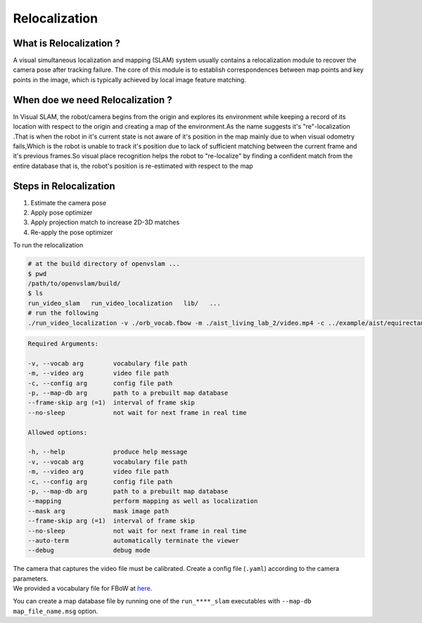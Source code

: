 .. _chapter-relocalization:

=================
Relocalization
=================



.. _section-what-is-relocalizatoin:


What is Relocalization ?
===============================

A visual simultaneous localization and mapping (SLAM) system usually contains a relocalization module to recover the camera pose after tracking failure. The core of this module is to establish correspondences between map points and key points in the image, which is typically achieved by local image feature matching.



.. _section-when-do-we-need-relocalizatoin:


When doe we need Relocalization ?
===================================

In Visual SLAM, the robot/camera begins from the origin and explores its environment while keeping a record of its location with respect to the origin  and creating a map of the environment.As the name suggests it's "re"-localization .That is when the robot in it's current state is not aware of it's position in the map mainly due to when visual odometry fails,Which is the robot is unable to track it's position due to lack of sufficient matching between the current frame and it's previous frames.So visual place recognition helps the robot to "re-localize" by finding a confident match from the entire database that is, the robot's position is re-estimated with respect to the map 


.. _section-steps-in-relocalizatoin:

Steps in Relocalization
========================

1. Estimate the camera pose 

2. Apply pose optimizer

3. Apply projection match to increase 2D-3D matches

4. Re-apply the pose optimizer


To run the relocalization

.. code-block:: bash

    # at the build directory of openvslam ...
    $ pwd
    /path/to/openvslam/build/
    $ ls
    run_video_slam   run_video_localization   lib/   ...
    # run the following
    ./run_video_localization -v ./orb_vocab.fbow -m ./aist_living_lab_2/video.mp4 -c ../example/aist/equirectangular.yaml --frame-skip 3 --no-sleep --map-db map.msg


.. code-block:: bash

    Required Arguments:

    -v, --vocab arg        vocabulary file path
    -m, --video arg        video file path
    -c, --config arg       config file path
    -p, --map-db arg       path to a prebuilt map database
    --frame-skip arg (=1)  interval of frame skip
    --no-sleep             not wait for next frame in real time

    Allowed options:

    -h, --help             produce help message
    -v, --vocab arg        vocabulary file path
    -m, --video arg        video file path
    -c, --config arg       config file path
    -p, --map-db arg       path to a prebuilt map database
    --mapping              perform mapping as well as localization
    --mask arg             mask image path
    --frame-skip arg (=1)  interval of frame skip
    --no-sleep             not wait for next frame in real time
    --auto-term            automatically terminate the viewer
    --debug                debug mode

| The camera that captures the video file must be calibrated. Create a config file (``.yaml``) according to the camera parameters.
| We provided a vocabulary file for FBoW at `here <https://github.com/OpenVSLAM-Community/FBoW_orb_vocab/raw/main/orb_vocab.fbow>`__.

You can create a map database file by running one of the ``run_****_slam`` executables with ``--map-db map_file_name.msg`` option.

